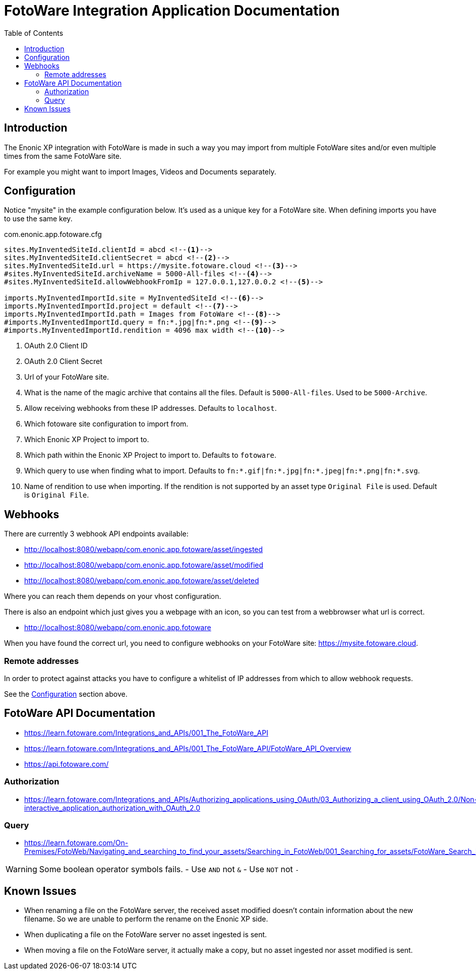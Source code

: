 = FotoWare Integration Application Documentation
:toc: right

== Introduction

The Enonic XP integration with FotoWare is made in such a way you may import from multiple FotoWare sites and/or even multiple times from the same FotoWare site.

For example you might want to import Images, Videos and Documents separately.

== Configuration

Notice "mysite" in the example configuration below.
It's used as a unique key for a FotoWare site.
When defining imports you have to use the same key.

.com.enonic.app.fotoware.cfg
[source,cfg]
----
sites.MyInventedSiteId.clientId = abcd <--1-->
sites.MyInventedSiteId.clientSecret = abcd <--2-->
sites.MyInventedSiteId.url = https://mysite.fotoware.cloud <--3-->
#sites.MyInventedSiteId.archiveName = 5000-All-files <--4-->
#sites.MyInventedSiteId.allowWebhookFromIp = 127.0.0.1,127.0.0.2 <--5-->

imports.MyInventedImportId.site = MyInventedSiteId <--6-->
imports.MyInventedImportId.project = default <--7-->
imports.MyInventedImportId.path = Images from FotoWare <--8-->
#imports.MyInventedImportId.query = fn:*.jpg|fn:*.png <--9-->
#imports.MyInventedImportId.rendition = 4096 max width <--10-->
----

<1> OAuth 2.0 Client ID
<2> OAuth 2.0 Client Secret
<3> Url of your FotoWare site.
<4> What is the name of the magic archive that contains all the files. Default is `5000-All-files`. Used to be `5000-Archive`.
<5> Allow receiving webhooks from these IP addresses. Defaults to `localhost`.
<6> Which fotoware site configuration to import from.
<7> Which Enonic XP Project to import to.
<8> Which path within the Enonic XP Project to import to. Defaults to `fotoware`.
<9> Which query to use when finding what to import. Defaults to `fn:*.gif|fn:*.jpg|fn:*.jpeg|fn:*.png|fn:*.svg`.
<10> Name of rendition to use when importing. If the rendition is not supported by an asset type `Original File` is used. Default is `Original File`.

== Webhooks

There are currently 3 webhook API endpoints available:

- http://localhost:8080/webapp/com.enonic.app.fotoware/asset/ingested
- http://localhost:8080/webapp/com.enonic.app.fotoware/asset/modified
- http://localhost:8080/webapp/com.enonic.app.fotoware/asset/deleted

Where you can reach them depends on your vhost configuration.

There is also an endpoint which just gives you a webpage with an icon, so you can test from a webbrowser what url is correct.

- http://localhost:8080/webapp/com.enonic.app.fotoware

When you have found the correct url, you need to configure webhooks on your FotoWare site: https://mysite.fotoware.cloud.

=== Remote addresses

In order to protect against attacks you have to configure a whitelist of IP addresses from which to allow webhook requests.

See the link:#_configuration[Configuration] section above.


== FotoWare API Documentation

- https://learn.fotoware.com/Integrations_and_APIs/001_The_FotoWare_API
- https://learn.fotoware.com/Integrations_and_APIs/001_The_FotoWare_API/FotoWare_API_Overview
- https://api.fotoware.com/


=== Authorization

- https://learn.fotoware.com/Integrations_and_APIs/Authorizing_applications_using_OAuth/03_Authorizing_a_client_using_OAuth_2.0/Non-interactive_application_authorization_with_OAuth_2.0

=== Query

- https://learn.fotoware.com/On-Premises/FotoWeb/Navigating_and_searching_to_find_your_assets/Searching_in_FotoWeb/001_Searching_for_assets/FotoWare_Search_Expressions_Reference

[WARNING]
====
Some boolean operator symbols fails.
- Use `AND` not `&`
- Use `NOT` not `-`
====


== Known Issues

* When renaming a file on the FotoWare server, the received asset modified doesn't contain information about the new filename. So we are unable to perform the rename on the Enonic XP side.
* When duplicating a file on the FotoWare server no asset ingested is sent.
* When moving a file on the FotoWare server, it actually make a copy, but no asset ingested nor asset modified is sent.
